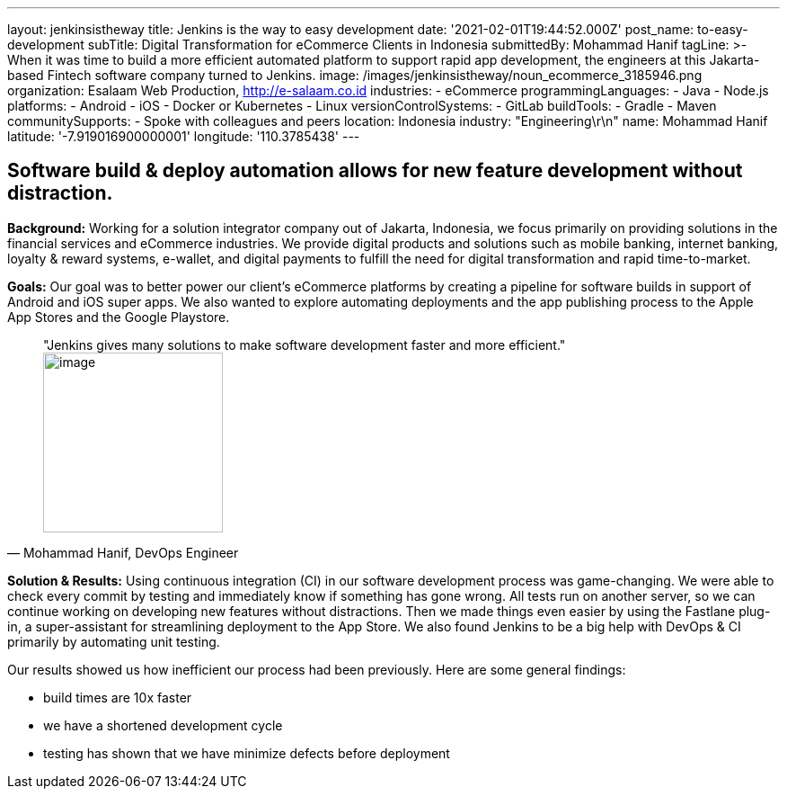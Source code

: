 ---
layout: jenkinsistheway
title: Jenkins is the way to easy development
date: '2021-02-01T19:44:52.000Z'
post_name: to-easy-development
subTitle: Digital Transformation for eCommerce Clients in Indonesia
submittedBy: Mohammad Hanif
tagLine: >-
  When it was time to build a more efficient automated platform to support rapid
  app development, the engineers at this Jakarta-based Fintech software company
  turned to Jenkins.
image: /images/jenkinsistheway/noun_ecommerce_3185946.png
organization: Esalaam Web Production, http://e-salaam.co.id
industries:
  - eCommerce
programmingLanguages:
  - Java
  - Node.js
platforms:
  - Android
  - iOS
  - Docker or Kubernetes
  - Linux
versionControlSystems:
  - GitLab
buildTools:
  - Gradle
  - Maven
communitySupports:
  - Spoke with colleagues and peers
location: Indonesia
industry: "Engineering\r\n"
name: Mohammad Hanif
latitude: '-7.919016900000001'
longitude: '110.3785438'
---





== Software build & deploy automation allows for new feature development without distraction.

*Background:* Working for a solution integrator company out of Jakarta, Indonesia, we focus primarily on providing solutions in the financial services and eCommerce industries. We provide digital products and solutions such as mobile banking, internet banking, loyalty & reward systems, e-wallet, and digital payments to fulfill the need for digital transformation and rapid time-to-market.

*Goals:* Our goal was to better power our client's eCommerce platforms by creating a pipeline for software builds in support of Android and iOS super apps. We also wanted to explore automating deployments and the app publishing process to the Apple App Stores and the Google Playstore.





[.testimonal]
[quote, "Mohammad Hanif, DevOps Engineer"]
"Jenkins gives many solutions to make software development faster and more efficient."
image:/images/jenkinsistheway/Jenkins-logo.png[image,width=200,height=200]


*Solution & Results:* Using continuous integration (CI) in our software development process was game-changing. We were able to check every commit by testing and immediately know if something has gone wrong. All tests run on another server, so we can continue working on developing new features without distractions. Then we made things even easier by using the Fastlane plug-in, a super-assistant for streamlining deployment to the App Store. We also found Jenkins to be a big help with DevOps & CI primarily by automating unit testing. 

Our results showed us how inefficient our process had been previously. Here are some general findings:

* build times are 10x faster 
* we have a shortened development cycle
* testing has shown that we have minimize defects before deployment
